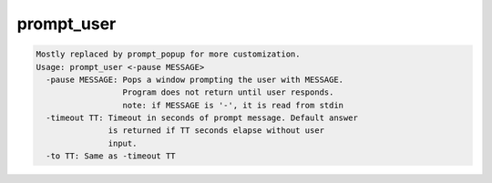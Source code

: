 ***********
prompt_user
***********

.. _prompt_user:

.. contents:: 
    :depth: 4 

.. code-block:: none

    
    Mostly replaced by prompt_popup for more customization.
    Usage: prompt_user <-pause MESSAGE> 
      -pause MESSAGE: Pops a window prompting the user with MESSAGE.
                      Program does not return until user responds.
                      note: if MESSAGE is '-', it is read from stdin
      -timeout TT: Timeout in seconds of prompt message. Default answer
                   is returned if TT seconds elapse without user
                   input.
      -to TT: Same as -timeout TT
    
